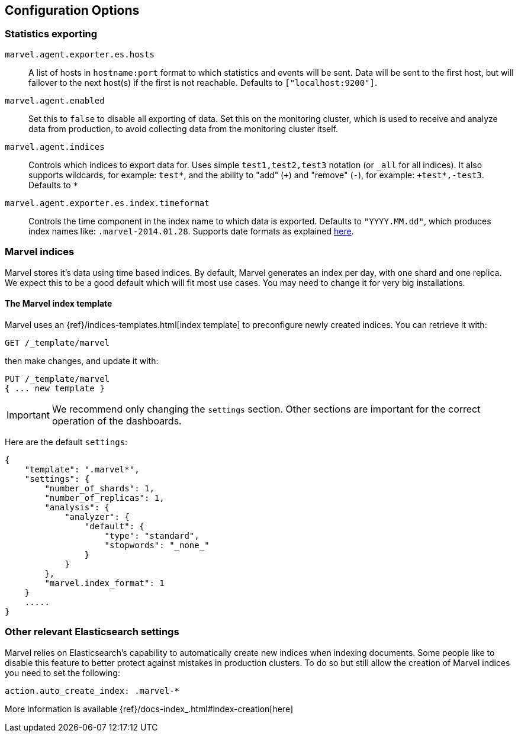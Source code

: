 [[configuration]]
== Configuration Options


=== Statistics exporting

`marvel.agent.exporter.es.hosts`::

A list of hosts in `hostname:port` format to which statistics  and events will
be sent. Data will be sent to the first host, but will failover to the next
host(s) if the first is not reachable. Defaults to `["localhost:9200"]`.

`marvel.agent.enabled`::

Set this to `false` to disable all exporting of data. Set this on the
monitoring cluster, which is used to receive and analyze data from production,
to avoid collecting data from the monitoring cluster itself.


`marvel.agent.indices`::

Controls which indices to export data for.  Uses simple `test1,test2,test3`
notation (or `_all` for all indices). It also supports  wildcards, for
example: `test*`, and the ability to "add" (`+`) and "remove" (`-`),  for
example: `+test*,-test3`. Defaults to `*`

`marvel.agent.exporter.es.index.timeformat`::

Controls the time component in the index name to  which data is exported.
Defaults to `"YYYY.MM.dd"`, which produces index names like:
`.marvel-2014.01.28`. Supports date formats as explained
http://joda-time.sourceforge.net/api-release/org/joda/time/format/DateTimeFormat.html[here].


=== Marvel indices

Marvel stores it's data using time based indices. By default, Marvel generates
an index per day, with one shard and one replica. We expect this to be a good
default which will fit most use cases. You may need to change it for very big
installations.

==== The Marvel index template

Marvel uses an {ref}/indices-templates.html[index template] to preconfigure newly created indices. You can retrieve it with:

[source,sh]
----------------------------------
GET /_template/marvel
----------------------------------

then make changes, and update it with:

[source,json]
----------------------------------
PUT /_template/marvel
{ ... new template }
----------------------------------

IMPORTANT: We recommend only changing the `settings` section. Other sections are
important for the correct operation of the dashboards.

Here are the default `settings`:

[source,json]
----------------------------------
{
    "template": ".marvel*",
    "settings": {
        "number_of_shards": 1,
        "number_of_replicas": 1,
        "analysis": {
            "analyzer": {
                "default": {
                    "type": "standard",
                    "stopwords": "_none_"
                }
            }
        },
        "marvel.index_format": 1
    }
    .....
}
----------------------------------

=== Other relevant Elasticsearch settings

Marvel relies on Elasticsearch's capability to automatically create new indices
when indexing documents. Some people like to disable this feature to better
protect against mistakes in production clusters. To do so but still allow the
creation of Marvel indices you need to set the following:

[source,yaml]
----------------------
action.auto_create_index: .marvel-*
----------------------

More information is available {ref}/docs-index_.html#index-creation[here]
